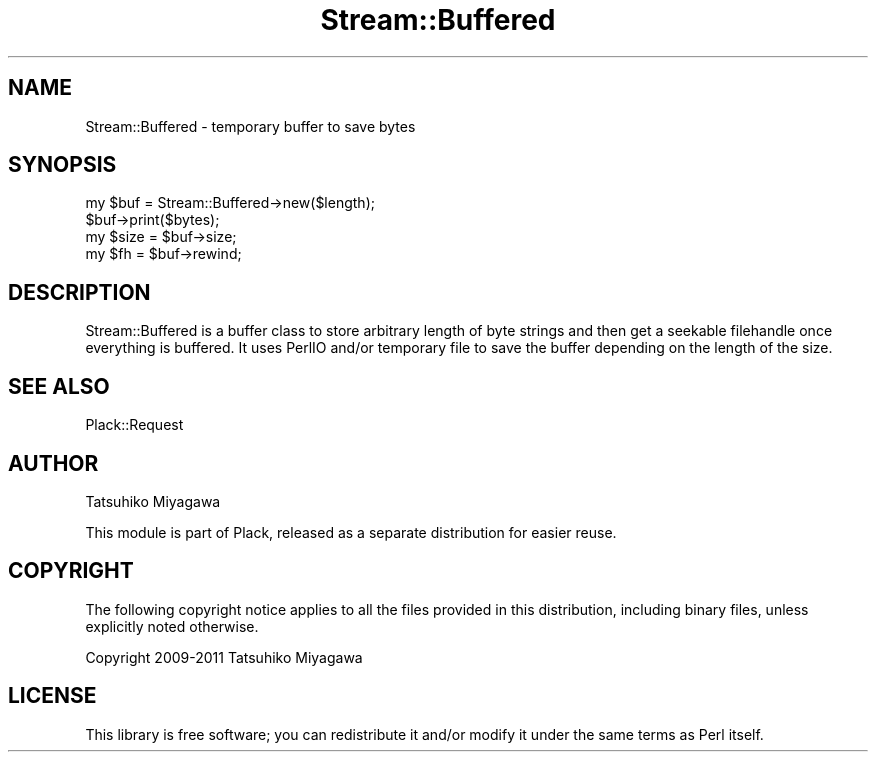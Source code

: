 .\" -*- mode: troff; coding: utf-8 -*-
.\" Automatically generated by Pod::Man 5.01 (Pod::Simple 3.43)
.\"
.\" Standard preamble:
.\" ========================================================================
.de Sp \" Vertical space (when we can't use .PP)
.if t .sp .5v
.if n .sp
..
.de Vb \" Begin verbatim text
.ft CW
.nf
.ne \\$1
..
.de Ve \" End verbatim text
.ft R
.fi
..
.\" \*(C` and \*(C' are quotes in nroff, nothing in troff, for use with C<>.
.ie n \{\
.    ds C` ""
.    ds C' ""
'br\}
.el\{\
.    ds C`
.    ds C'
'br\}
.\"
.\" Escape single quotes in literal strings from groff's Unicode transform.
.ie \n(.g .ds Aq \(aq
.el       .ds Aq '
.\"
.\" If the F register is >0, we'll generate index entries on stderr for
.\" titles (.TH), headers (.SH), subsections (.SS), items (.Ip), and index
.\" entries marked with X<> in POD.  Of course, you'll have to process the
.\" output yourself in some meaningful fashion.
.\"
.\" Avoid warning from groff about undefined register 'F'.
.de IX
..
.nr rF 0
.if \n(.g .if rF .nr rF 1
.if (\n(rF:(\n(.g==0)) \{\
.    if \nF \{\
.        de IX
.        tm Index:\\$1\t\\n%\t"\\$2"
..
.        if !\nF==2 \{\
.            nr % 0
.            nr F 2
.        \}
.    \}
.\}
.rr rF
.\" ========================================================================
.\"
.IX Title "Stream::Buffered 3"
.TH Stream::Buffered 3 2014-06-06 "perl v5.38.2" "User Contributed Perl Documentation"
.\" For nroff, turn off justification.  Always turn off hyphenation; it makes
.\" way too many mistakes in technical documents.
.if n .ad l
.nh
.SH NAME
Stream::Buffered \- temporary buffer to save bytes
.SH SYNOPSIS
.IX Header "SYNOPSIS"
.Vb 2
\&  my $buf = Stream::Buffered\->new($length);
\&  $buf\->print($bytes);
\&
\&  my $size = $buf\->size;
\&  my $fh   = $buf\->rewind;
.Ve
.SH DESCRIPTION
.IX Header "DESCRIPTION"
Stream::Buffered is a buffer class to store arbitrary length of byte
strings and then get a seekable filehandle once everything is
buffered. It uses PerlIO and/or temporary file to save the buffer
depending on the length of the size.
.SH "SEE ALSO"
.IX Header "SEE ALSO"
Plack::Request
.SH AUTHOR
.IX Header "AUTHOR"
Tatsuhiko Miyagawa
.PP
This module is part of Plack, released as a separate distribution for easier
reuse.
.SH COPYRIGHT
.IX Header "COPYRIGHT"
The following copyright notice applies to all the files provided in
this distribution, including binary files, unless explicitly noted
otherwise.
.PP
Copyright 2009\-2011 Tatsuhiko Miyagawa
.SH LICENSE
.IX Header "LICENSE"
This library is free software; you can redistribute it and/or modify
it under the same terms as Perl itself.
